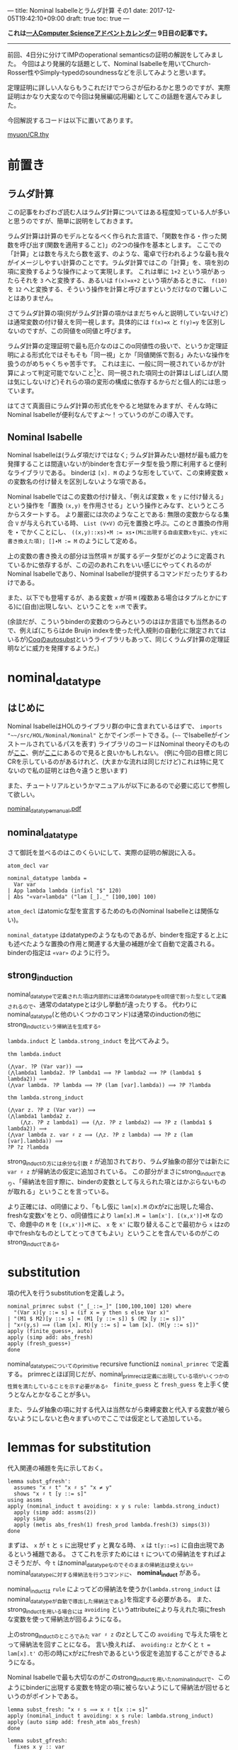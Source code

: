 ---
title: Nominal Isabelleとラムダ計算 その1
date: 2017-12-05T19:42:10+09:00
draft: true
toc: true
---

*これは[[https://qiita.com/advent-calendar/2017/myuon_myon_cs][一人Computer Scienceアドベントカレンダー]] 9日目の記事です。*

-----

前回、4日分に分けてIMPのoperational semanticsの証明の解説をしてみました。
今回はより発展的な話題として、Nominal Isabelleを用いてChurch-Rosser性やSimply-typedのsoundnessなどを示してみようと思います。

定理証明に詳しい人ならもうこれだけでつらさが伝わるかと思うのですが、実際証明はかなり大変なので今回は発展編(応用編)としてこの話題を選んでみました。

今回解説するコードは以下に置いてあります。

[[https://gist.github.com/myuon/6ac863426d27f5d4df3a4dea4112eb7d][myuon/CR.thy]]

* 前置き

** ラムダ計算

この記事をわざわざ読む人はラムダ計算についてはある程度知っている人が多いと思うのですが、簡単に説明をしておきます。

ラムダ計算は計算のモデルとなるべく作られた言語で、「関数を作る・作った関数を呼び出す(関数を適用すること)」の2つの操作を基本とします。
ここでの「計算」とは数を与えたら数を返す、のような、電卓で行われるような最も我々がイメージしやすい計算のことです。ラムダ計算ではこの「計算」を、項を別の項に変換するような操作によって実現します。
これは単に ~1+2~ という項があったらそれを ~3~ へと変換する、あるいは ~f(x)=x+2~ という項があるときに、 ~f(10)~ を ~12~ へと変換する、そういう操作を計算と呼びますというだけなので難しいことはありません。

さてラムダ計算の項(何がラムダ計算の項かはまだちゃんと説明していないけど)は通常変数の付け替えを同一視します。具体的には ~f(x)=x~ と ~f(y)=y~ を区別しないのですが、この同値をα同値と呼びます。

ラムダ計算の定理証明で最も厄介なのはこのα同値性の扱いで、というか定理証明による形式化ではそもそも「同一視」とか「同値関係で割る」みたいな操作を扱うのがめちゃくちゃ苦手です。
これは主に、一般に同一視されているかが計算によって判定可能でないこと[fn:1]と、同一視された項同士の計算はしばしば(人間は気にしないけど)それらの項の変形の構成に依存するからだと個人的には思っています。

はてさて真面目にラムダ計算の形式化をやると地獄をみますが、そんな時にNominal Isabelleが便利なんですよ〜！っていうのがこの導入です。

** Nominal Isabelle

Nominal Isabelleは(ラムダ項だけではなく; ラムダ計算みたい題材が最も威力を発揮することは間違いないが)binderを含むデータ型を扱う際に利用すると便利なライブラリである。
binderは ~[x]. M~ のような形をしていて、この束縛変数 ~x~ の変数名の付け替えを区別しないような項である。

Nominal Isabelleではこの変数の付け替え、「例えば変数 ~x~ を ~y~ に付け替える」という操作を「置換 ~(x,y)~ を作用させる」という操作とみなす、というところからスタートする。
より厳密には次のようなことである: 無限の変数からなる集合 ~V~ が与えられている時、 ~List (V×V)~ の元を置換と呼ぶ。このとき置換の作用を ~∙~ でかくことにし、 ~((x,y)::xs)∙M := xs∙(Mに出現する自由変数xをyに、yをxに書き換えた項); []∙M := M~ のようにして定める。

上の変数の書き換えの部分は当然項 ~M~ が属するデータ型がどのように定義されているかに依存するが、この辺のあれこれをいい感じにやってくれるのがNominal Isabelleであり、Nominal Isabelleが提供するコマンドだったりするわけである。

また、以下でも登場するが、ある変数 ~x~ が項 ~M~ (複数ある場合はタプルとかにする)に(自由)出現しない、ということを ~x♯M~ で表す。

(余談だが、こういうbinderの変数のつらみというのはほか言語でも当然あるので、例えば(こちらはde Bruijn indexを使った代入規則の自動化に限定されてはいるが)[[https://www.ps.uni-saarland.de/autosubst/][Coqのautosubst]]というライブラリもあって、同じくラムダ計算の定理証明などに威力を発揮するようだ。)

* nominal_datatype

** はじめに

Nominal IsabelleはHOLのライブラリ群の中に含まれているはずで、 =imports "~~/src/HOL/Nominal/Nominal"= とかでインポートできる。(=~~= でIsabelleがインストールされているパスを表す)
ライブラリのコードはNominal theoryそのものが[[https://isabelle.in.tum.de/dist/library/HOL/HOL-Nominal/index.html][ここ]]、例が[[https://isabelle.in.tum.de/dist/library/HOL/HOL-Nominal-Examples/index.html][ここ]]にあるので見ると良いかもしれない。
(例に今回の目標と同じCRを示しているのがあるけれど、(大まかな流れは同じだけど)これは特に見てないので私の証明とは色々違うと思います)

また、チュートリアルというかマニュアルが以下にあるので必要に応じて参照して欲しい。

[[https://nms.kcl.ac.uk/christian.urban/Nominal/manual/nominal_datatype_manual.pdf][nominal_datatype_manual.pdf]]

** nominal_datatype

さて御託を並べるのはこのくらいにして、実際の証明の解説に入る。

#+BEGIN_SRC text
  atom_decl var

  nominal_datatype lambda =
    Var var
  | App lambda lambda (infixl "$" 120)
  | Abs "«var»lambda" ("lam [_]._" [100,100] 100)
#+END_SRC

~atom_decl~ はatomicな型を宣言するためのもの(Nominal Isabelleとは関係ない)。

~nominal_datatype~ はdatatypeのようなものであるが、binderを指定すると上にも述べたような置換の作用と関連する大量の補題が全て自動で定義される。
binderの指定は ~«var»~ のように行う。

** strong_induction

nominal_datatypeで定義された項は内部的には通常のdatatypeをα同値で割った型として定義されるので、通常のdatatypeとは少し挙動が違ったりする。
代わりにnominal_datatype(と他のいくつかのコマンド)は通常のinductionの他にstrong_inductという帰納法を生成する。

~lambda.induct~ と ~lambda.strong_induct~ を比べてみよう。

#+BEGIN_SRC text
  thm lambda.induct

  (⋀var. ?P (Var var)) ⟹
  (⋀lambda1 lambda2. ?P lambda1 ⟹ ?P lambda2 ⟹ ?P (lambda1 $ lambda2)) ⟹
  (⋀var lambda. ?P lambda ⟹ ?P (lam [var].lambda)) ⟹ ?P ?lambda

  thm lambda.strong_induct

  (⋀var z. ?P z (Var var)) ⟹
  (⋀lambda1 lambda2 z.
      (⋀z. ?P z lambda1) ⟹ (⋀z. ?P z lambda2) ⟹ ?P z (lambda1 $ lambda2)) ⟹
  (⋀var lambda z. var ♯ z ⟹ (⋀z. ?P z lambda) ⟹ ?P z (lam [var].lambda)) ⟹
  ?P ?z ?lambda
#+END_SRC

strong_inductの方には余分な引数 ~z~ が追加されており、ラムダ抽象の部分では新たに ~var ♯ z~ が帰納法の仮定に追加されている。
この部分がまさにstrong_inductであり、「帰納法を回す際に、binderの変数として与えられた項とはかぶらないものが取れる」ということを言っている。

より正確には、α同値により、「もし仮に ~lam[x].M~ のxがzに出現した場合、freshな変数x'をとり、α同値性により ~lam[x].M = lam[x']. [(x,x')]∙M~ なので、命題中の ~M~ を ~[(x,x')]∙M~ に、 ~x~ を ~x'~ に取り替えることで最初から ~x~ はzの中でfreshなものとしてとってきてもよい」ということを含んでいるのがこのstrong_inductである。

* substitution

項の代入を行うsubstitutionを定義しよう。

#+BEGIN_SRC text
  nominal_primrec subst ("_[_::=_]" [100,100,100] 120) where
    "(Var x)[y ::= s] = (if x = y then s else Var x)"
  | "(M1 $ M2)[y ::= s] = (M1 [y ::= s]) $ (M2 [y ::= s])"
  | "x♯(y,s) ⟹ (lam [x]. M)[y ::= s] = lam [x]. (M[y ::= s])"
  apply (finite_guess+, auto)
  apply (simp add: abs_fresh)
  apply (fresh_guess+)
  done
#+END_SRC

nominal_datatypeについてのprimitive recursive functionは ~nominal_primrec~ で定義する。
primrecとほぼ同じだが、nominal_primrecは定義に出現している項がいくつかの性質を満たしていることを示す必要がある。 ~finite_guess~ と ~fresh_guess~ を上手く使うとなんとかなることが多い。

また、ラムダ抽象の項に対する代入は当然ながら束縛変数と代入する変数が被らないようにしないと色々まずいのでここでは仮定として追加している。


* lemmas for substitution

代入関連の補題を先に示しておく。

#+BEGIN_SRC text
  lemma subst_gfresh':
    assumes "x ♯ t" "x ♯ s" "x ≠ y"
    shows "x ♯ t [y ::= s]"
  using assms
  apply (nominal_induct t avoiding: x y s rule: lambda.strong_induct)
    apply (simp add: assms(2))
    apply simp
    apply (metis abs_fresh(1) fresh_prod lambda.fresh(3) simps(3))
  done
#+END_SRC

まずは、 ~x~ が ~t~ と ~s~ に出現せず ~y~ と異なる時、 ~x~ は ~t[y::=s]~ に自由出現であるという補題である。
さてこれを示すためには ~t~ についての帰納法をすればよさそうだが、今 ~t~ はnominal_datatypeなのでそのままの帰納法は使えない。nominal_datatypeに対する帰納法を行うコマンドに、 *nominal_induct* がある。

nominal_inductは ~rule~ によってどの帰納法を使うか(~lambda.strong_induct~ はnominal_datatypeが自動で導出した帰納法である)を指定する必要がある。
また、strong_inductを用いる場合には ~avoiding~ というattributeにより与えれた項にfreshな変数を使って帰納法が回るようになる。

上のstrong_inductのところでみた ~var ♯ z~ のzとしてこの ~avoiding~ で与えた項をとって帰納法を回すことになる。
言い換えれば、 ~avoiding:z~ とかくと ~t = lam[x].t'~ の形の時にxがzにfreshであるという仮定を追加することができるようになる。


Nominal Isabelleで最も大切なのがこのstrong_inductを用いたnominal_inductで、このようにbinderに出現する変数を特定の項に被らないようにして帰納法が回せるというのがポイントである。

#+BEGIN_SRC text
  lemma subst_fresh: "x ♯ s ⟹ x ♯ t[x ::= s]"
  apply (nominal_induct t avoiding: x s rule: lambda.strong_induct)
  apply (auto simp add: fresh_atm abs_fresh)
  done

  lemma subst_gfresh:
    fixes x y :: var
    assumes "x ♯ t" "x ♯ s"
    shows "x ♯ t [y ::= s]"
  apply (cases "x = y")
    using assms(2) subst_fresh apply blast
    using assms(1) assms(2) subst_gfresh' apply auto
  done

  lemma no_subst: "x ♯ t ⟹ t[x ::= s] = t"
  apply (nominal_induct t avoiding: x s rule: lambda.strong_induct)
    apply (simp add: fresh_atm)
    apply simp
    apply (simp add: abs_fresh(1) fresh_atm)
  done

  lemma substitution:
    assumes "x ≠ y" "x ♯ L"
    shows "M [x ::= N] [y ::= L] = M [y ::= L] [x ::= N [y ::= L]]"
  using assms 
  apply (nominal_induct M avoiding: x y N L rule: lambda.strong_induct)
    apply (simp add: no_subst)
    apply simp
    apply (simp add: fresh_atm subst_gfresh')
  done
#+END_SRC

あとの補題はさらっと見るだけにしよう。

どれも基本的な補題であるが、最後のsubstitution lemmaは割とよく使われる重要な性質である。
ステートメント自体は有名だが仮定にxとyが異なること、そしてxがLにfreshなことが必要であることに注意しよう。

* まとめ

Nominal Isabelleの説明をして補題を示したら長くなってしまったので一旦ここで分割する。
次回はbeta reductionとかの諸々の証明をします。


[fn:1] 逆に、計算によって判定可能な関係を含む項書換えについては計算機で扱いやすい形でよく使われていると思う


